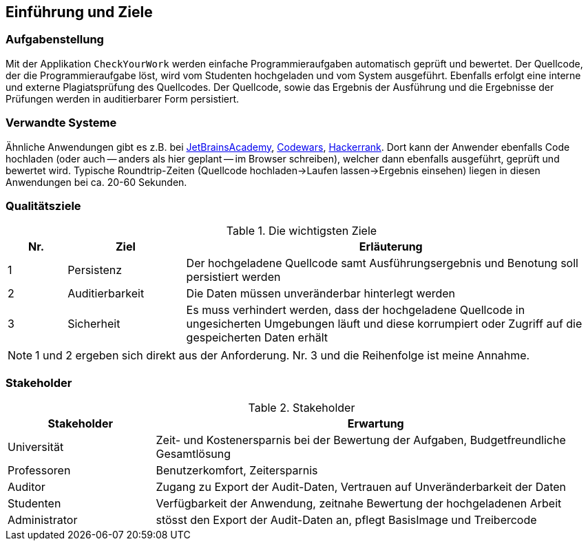[[section-introduction-and-goals]]
== Einführung und Ziele

=== Aufgabenstellung

Mit der Applikation `CheckYourWork` werden einfache Programmieraufgaben automatisch geprüft und bewertet.
Der Quellcode, der die Programmieraufgabe löst, wird vom Studenten hochgeladen und vom System ausgeführt.
Ebenfalls erfolgt eine interne und externe Plagiatsprüfung des Quellcodes.
Der Quellcode, sowie das Ergebnis der Ausführung und die Ergebnisse der Prüfungen werden in auditierbarer Form persistiert.

=== Verwandte Systeme

Ähnliche Anwendungen gibt es z.B. bei https://hyperskill.org[JetBrainsAcademy], https://www.codewars.com[Codewars], https://www.hackerrank.com[Hackerrank].
Dort kann der Anwender ebenfalls Code hochladen (oder auch -- anders als hier geplant -- im Browser schreiben), welcher dann ebenfalls ausgeführt, geprüft und bewertet wird.
Typische Roundtrip-Zeiten (Quellcode hochladen->Laufen lassen->Ergebnis einsehen) liegen in diesen Anwendungen bei ca. 20-60 Sekunden.

=== Qualitätsziele

.Die wichtigsten Ziele
[cols="1,2,7"]
|===
|Nr.|Ziel|Erläuterung

|1|Persistenz|Der hochgeladene Quellcode samt Ausführungsergebnis und Benotung soll persistiert werden
|2|Auditierbarkeit|Die Daten müssen unveränderbar hinterlegt werden
|3|Sicherheit|Es muss verhindert werden, dass der hochgeladene Quellcode in ungesicherten Umgebungen läuft und diese korrumpiert oder Zugriff auf die gespeicherten Daten erhält
|===

NOTE: 1 und 2 ergeben sich direkt aus der Anforderung. Nr. 3 und die Reihenfolge ist meine Annahme.

=== Stakeholder

.Stakeholder
[cols="1,3"]
|===
|Stakeholder|Erwartung

|Universität|Zeit- und Kostenersparnis bei der Bewertung der Aufgaben, Budgetfreundliche Gesamtlösung
|Professoren|Benutzerkomfort, Zeitersparnis
|Auditor|Zugang zu Export der Audit-Daten, Vertrauen auf Unveränderbarkeit der Daten
|Studenten|Verfügbarkeit der Anwendung, zeitnahe Bewertung der hochgeladenen Arbeit
|Administrator|stösst den Export der Audit-Daten an, pflegt BasisImage und Treibercode

|===
